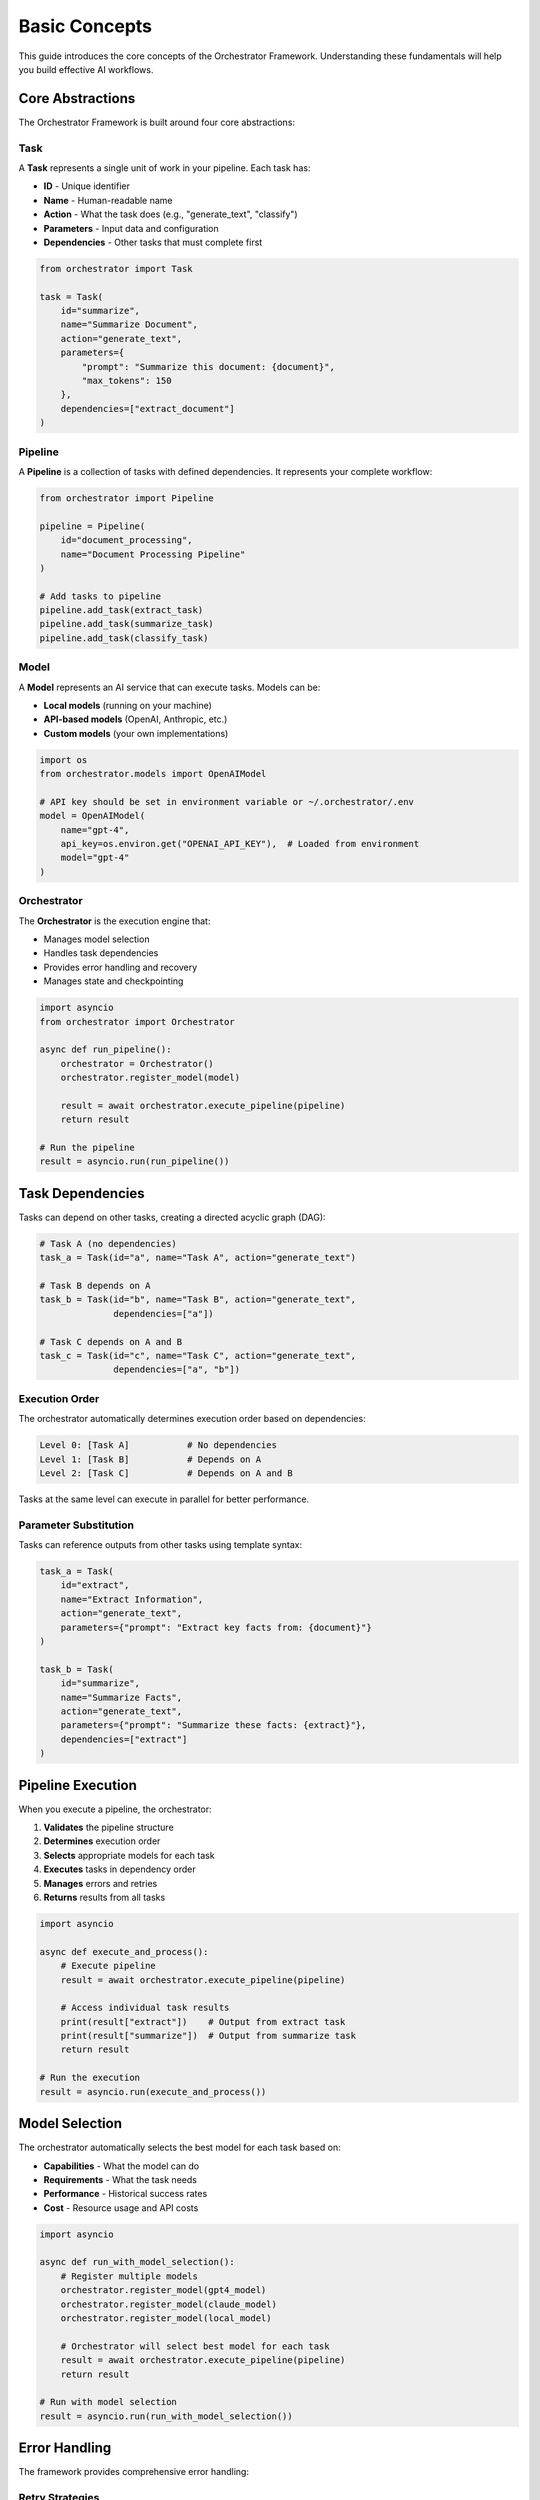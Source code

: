 Basic Concepts
==============

This guide introduces the core concepts of the Orchestrator Framework. Understanding these fundamentals will help you build effective AI workflows.

Core Abstractions
-----------------

The Orchestrator Framework is built around four core abstractions:

.. image:: ../images/core_abstractions.png
   :alt: Core Abstractions
   :align: center

Task
~~~~

A **Task** represents a single unit of work in your pipeline. Each task has:

* **ID** - Unique identifier
* **Name** - Human-readable name
* **Action** - What the task does (e.g., "generate_text", "classify")
* **Parameters** - Input data and configuration
* **Dependencies** - Other tasks that must complete first

.. code-block:: python

   from orchestrator import Task
   
   task = Task(
       id="summarize",
       name="Summarize Document",
       action="generate_text",
       parameters={
           "prompt": "Summarize this document: {document}",
           "max_tokens": 150
       },
       dependencies=["extract_document"]
   )

Pipeline
~~~~~~~~

A **Pipeline** is a collection of tasks with defined dependencies. It represents your complete workflow:

.. code-block:: python

   from orchestrator import Pipeline
   
   pipeline = Pipeline(
       id="document_processing",
       name="Document Processing Pipeline"
   )
   
   # Add tasks to pipeline
   pipeline.add_task(extract_task)
   pipeline.add_task(summarize_task)
   pipeline.add_task(classify_task)

Model
~~~~~

A **Model** represents an AI service that can execute tasks. Models can be:

* **Local models** (running on your machine)
* **API-based models** (OpenAI, Anthropic, etc.)
* **Custom models** (your own implementations)

.. code-block:: python

   import os
   from orchestrator.models import OpenAIModel
   
   # API key should be set in environment variable or ~/.orchestrator/.env
   model = OpenAIModel(
       name="gpt-4",
       api_key=os.environ.get("OPENAI_API_KEY"),  # Loaded from environment
       model="gpt-4"
   )

Orchestrator
~~~~~~~~~~~~

The **Orchestrator** is the execution engine that:

* Manages model selection
* Handles task dependencies
* Provides error handling and recovery
* Manages state and checkpointing

.. code-block:: python

   import asyncio
   from orchestrator import Orchestrator
   
   async def run_pipeline():
       orchestrator = Orchestrator()
       orchestrator.register_model(model)
       
       result = await orchestrator.execute_pipeline(pipeline)
       return result
   
   # Run the pipeline
   result = asyncio.run(run_pipeline())

Task Dependencies
-----------------

Tasks can depend on other tasks, creating a directed acyclic graph (DAG):

.. code-block:: python

   # Task A (no dependencies)
   task_a = Task(id="a", name="Task A", action="generate_text")
   
   # Task B depends on A
   task_b = Task(id="b", name="Task B", action="generate_text", 
                 dependencies=["a"])
   
   # Task C depends on A and B
   task_c = Task(id="c", name="Task C", action="generate_text",
                 dependencies=["a", "b"])

Execution Order
~~~~~~~~~~~~~~~

The orchestrator automatically determines execution order based on dependencies:

.. code-block:: text

   Level 0: [Task A]           # No dependencies
   Level 1: [Task B]           # Depends on A
   Level 2: [Task C]           # Depends on A and B

Tasks at the same level can execute in parallel for better performance.

Parameter Substitution
~~~~~~~~~~~~~~~~~~~~~

Tasks can reference outputs from other tasks using template syntax:

.. code-block:: python

   task_a = Task(
       id="extract",
       name="Extract Information",
       action="generate_text",
       parameters={"prompt": "Extract key facts from: {document}"}
   )
   
   task_b = Task(
       id="summarize",
       name="Summarize Facts",
       action="generate_text",
       parameters={"prompt": "Summarize these facts: {extract}"},
       dependencies=["extract"]
   )

Pipeline Execution
------------------

When you execute a pipeline, the orchestrator:

1. **Validates** the pipeline structure
2. **Determines** execution order
3. **Selects** appropriate models for each task
4. **Executes** tasks in dependency order
5. **Manages** errors and retries
6. **Returns** results from all tasks

.. code-block:: python

   import asyncio
   
   async def execute_and_process():
       # Execute pipeline
       result = await orchestrator.execute_pipeline(pipeline)
       
       # Access individual task results
       print(result["extract"])    # Output from extract task
       print(result["summarize"])  # Output from summarize task
       return result
   
   # Run the execution
   result = asyncio.run(execute_and_process())

Model Selection
---------------

The orchestrator automatically selects the best model for each task based on:

* **Capabilities** - What the model can do
* **Requirements** - What the task needs
* **Performance** - Historical success rates
* **Cost** - Resource usage and API costs

.. code-block:: python

   import asyncio
   
   async def run_with_model_selection():
       # Register multiple models
       orchestrator.register_model(gpt4_model)
       orchestrator.register_model(claude_model)
       orchestrator.register_model(local_model)
       
       # Orchestrator will select best model for each task
       result = await orchestrator.execute_pipeline(pipeline)
       return result
   
   # Run with model selection
   result = asyncio.run(run_with_model_selection())

Error Handling
--------------

The framework provides comprehensive error handling:

Retry Strategies
~~~~~~~~~~~~~~~~

.. code-block:: python

   import asyncio
   from orchestrator.core.error_handler import ErrorHandler
   
   async def run_with_retry():
       error_handler = ErrorHandler()
       orchestrator = Orchestrator(error_handler=error_handler)
       
       # Tasks will automatically retry on failure
       result = await orchestrator.execute_pipeline(pipeline)
       return result
   
   # Run with retry handling
   result = asyncio.run(run_with_retry())

Circuit Breakers
~~~~~~~~~~~~~~~~

.. code-block:: python

   import asyncio
   
   async def run_with_circuit_breaker():
       # Circuit breaker prevents cascading failures
       breaker = error_handler.get_circuit_breaker("openai_api")
       
       # Executes with circuit breaker protection
       result = await orchestrator.execute_pipeline(pipeline)
       return result
   
   # Run with circuit breaker
   result = asyncio.run(run_with_circuit_breaker())

Fallback Models
~~~~~~~~~~~~~~~

.. code-block:: python

   import asyncio
   
   async def run_with_fallback():
       # Register models in order of preference
       orchestrator.register_model(primary_model)
       orchestrator.register_model(fallback_model)
       
       # Will use fallback if primary fails
       result = await orchestrator.execute_pipeline(pipeline)
       return result
   
   # Run with fallback support
   result = asyncio.run(run_with_fallback())

State Management
---------------

For long-running pipelines, state management ensures reliability:

Checkpointing
~~~~~~~~~~~~~

.. code-block:: python

   import asyncio
   from orchestrator.state import StateManager
   
   async def run_with_checkpointing():
       state_manager = StateManager(storage_path="./checkpoints")
       orchestrator = Orchestrator(state_manager=state_manager)
       
       # Automatically saves checkpoints during execution
       result = await orchestrator.execute_pipeline(pipeline)
       return result
   
   # Run with checkpointing
   result = asyncio.run(run_with_checkpointing())

Recovery
~~~~~~~~

.. code-block:: python

   import asyncio
   
   async def resume_from_checkpoint():
       # Resume from last checkpoint
       result = await orchestrator.resume_pipeline("pipeline_id")
       return result
   
   # Resume execution
   result = asyncio.run(resume_from_checkpoint())

YAML Configuration
-----------------

Define pipelines declaratively in YAML:

.. code-block:: yaml

   id: document_pipeline
   name: Document Processing Pipeline
   
   tasks:
     - id: extract
       name: Extract Information
       action: generate_text
       parameters:
         prompt: "Extract key facts from: {document}"
     
     - id: summarize
       name: Summarize Facts
       action: generate_text
       parameters:
         prompt: "Summarize these facts: {extract}"
       dependencies:
         - extract

Load and execute:

.. code-block:: python

   import asyncio
   from orchestrator.compiler import YAMLCompiler
   
   async def run_yaml_pipeline():
       compiler = YAMLCompiler()
       pipeline = compiler.compile_file("document_pipeline.yaml")
       
       result = await orchestrator.execute_pipeline(pipeline)
       return result
   
   # Run YAML pipeline
   result = asyncio.run(run_yaml_pipeline())

Advanced Features
-----------------

Resource Management
~~~~~~~~~~~~~~~~~~

.. code-block:: python

   import asyncio
   from orchestrator.core.resource_allocator import ResourceAllocator
   
   async def run_with_resource_management():
       allocator = ResourceAllocator()
       orchestrator = Orchestrator(resource_allocator=allocator)
       
       # Automatically manages CPU, memory, and API quotas
       result = await orchestrator.execute_pipeline(pipeline)
       return result
   
   # Run with resource management
   result = asyncio.run(run_with_resource_management())

Parallel Execution
~~~~~~~~~~~~~~~~~~

.. code-block:: python

   import asyncio
   from orchestrator.executor import ParallelExecutor
   
   async def run_parallel_execution():
       executor = ParallelExecutor(max_workers=4)
       orchestrator = Orchestrator(executor=executor)
       
       # Independent tasks run in parallel
       result = await orchestrator.execute_pipeline(pipeline)
       return result
   
   # Run with parallel execution
   result = asyncio.run(run_parallel_execution())

Caching
~~~~~~~

.. code-block:: python

   import asyncio
   from orchestrator.core.cache import MultiLevelCache
   
   async def run_with_caching():
       cache = MultiLevelCache()
       orchestrator = Orchestrator(cache=cache)
       
       # Results are cached for faster subsequent runs
       result = await orchestrator.execute_pipeline(pipeline)
       return result
   
   # Run with caching
   result = asyncio.run(run_with_caching())

Best Practices
--------------

1. **Keep tasks focused** - Each task should have a single responsibility
2. **Use descriptive names** - Make your pipelines self-documenting
3. **Handle errors gracefully** - Use retry strategies and fallbacks
4. **Test incrementally** - Start with mock models, then switch to real ones
5. **Monitor performance** - Track execution times and resource usage
6. **Use YAML for complex pipelines** - Easier to read and maintain
7. **Version your pipelines** - Track changes over time

Common Patterns
---------------

**Sequential Processing**
   Tasks that build on each other's outputs

**Fan-out/Fan-in**
   One task spawns multiple parallel tasks that later combine

**Conditional Execution**
   Tasks that only run under certain conditions

**Data Transformation**
   Tasks that process and reshape data

**Multi-Model Workflows**
   Using different models for different types of tasks

Next Steps
----------

Now that you understand the core concepts:

* Build :doc:`your_first_pipeline`
* Learn about :doc:`../user_guide/yaml_configuration`
* Explore :doc:`../user_guide/models_and_adapters`
* Try the :doc:`../tutorials/notebooks`

.. tip::
   The best way to learn is by building. Start with simple pipelines and gradually add complexity as you become more comfortable with the framework.